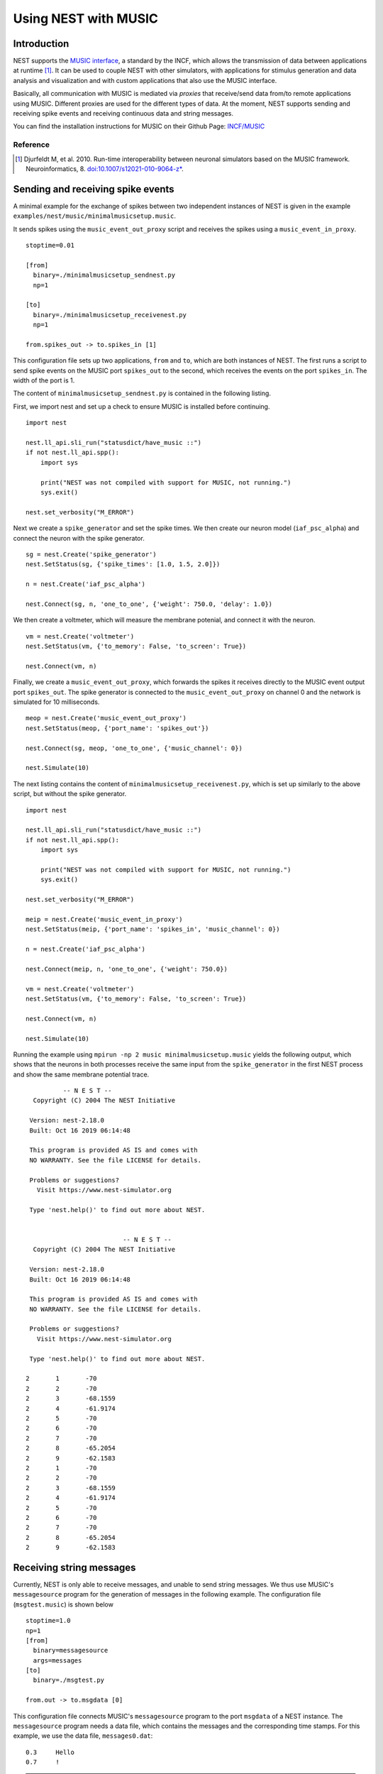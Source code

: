Using NEST with MUSIC
=====================

Introduction
------------

NEST supports the `MUSIC interface
<http://software.incf.org/software/music>`__, a standard by
the INCF, which allows the transmission of data between applications at
runtime [1]_. It can be used to couple NEST with other simulators, with
applications for stimulus generation and data analysis and visualization
and with custom applications that also use the MUSIC interface.

Basically, all communication with MUSIC is mediated via *proxies* that
receive/send data from/to remote applications using MUSIC. Different
proxies are used for the different types of data. At the moment, NEST
supports sending and receiving spike events and receiving continuous
data and string messages.

You can find the installation instructions for MUSIC on their Github Page:
`INCF/MUSIC <https://github.com/INCF/MUSIC/>`__

Reference
~~~~~~~~~~~

.. [1] Djurfeldt M, et al. 2010. Run-time interoperability between neuronal
 simulators based on the MUSIC framework. Neuroinformatics, 8.
 `doi:10.1007/s12021-010-9064-z*
 <http://www.springerlink.com/content/r6j425027lmv1251/>`__.

Sending and receiving spike events
----------------------------------

A minimal example for the exchange of spikes between two independent
instances of NEST is given in the example
``examples/nest/music/minimalmusicsetup.music``.

It sends spikes using the ``music_event_out_proxy`` script and receives the
spikes using a ``music_event_in_proxy``.

::

    stoptime=0.01

    [from]
      binary=./minimalmusicsetup_sendnest.py
      np=1

    [to]
      binary=./minimalmusicsetup_receivenest.py
      np=1

    from.spikes_out -> to.spikes_in [1]

This configuration file sets up two applications, ``from`` and ``to``,
which are both instances of NEST. The first runs a script to send
spike events on the MUSIC port ``spikes_out`` to the second, which
receives the events on the port ``spikes_in``. The width of the port is
1.

The content of ``minimalmusicsetup_sendnest.py`` is contained in the
following listing.


First, we import nest and set up a check to ensure MUSIC is installed before
continuing.

::

   import nest

   nest.ll_api.sli_run("statusdict/have_music ::")
   if not nest.ll_api.spp():
       import sys

       print("NEST was not compiled with support for MUSIC, not running.")
       sys.exit()

   nest.set_verbosity("M_ERROR")

Next we create a ``spike_generator`` and set the spike times. We then create
our neuron model (``iaf_psc_alpha``) and connect the neuron with the spike
generator.

::

   sg = nest.Create('spike_generator')
   nest.SetStatus(sg, {'spike_times': [1.0, 1.5, 2.0]})

   n = nest.Create('iaf_psc_alpha')

   nest.Connect(sg, n, 'one_to_one', {'weight': 750.0, 'delay': 1.0})

We then create a voltmeter, which will measure the membrane potenial, and
connect it with the neuron.

::

   vm = nest.Create('voltmeter')
   nest.SetStatus(vm, {'to_memory': False, 'to_screen': True})

   nest.Connect(vm, n)

Finally, we  create a ``music_event_out_proxy``, which forwards the spikes it
receives directly to the MUSIC event output port ``spikes_out``. The spike
generator is connected to the ``music_event_out_proxy`` on channel 0 and the
network is simulated for 10 milliseconds.

::

   meop = nest.Create('music_event_out_proxy')
   nest.SetStatus(meop, {'port_name': 'spikes_out'})

   nest.Connect(sg, meop, 'one_to_one', {'music_channel': 0})

   nest.Simulate(10)


The next listing contains the content of
``minimalmusicsetup_receivenest.py``, which is set up similarly to the above
script, but without the spike generator.

::

  import nest

  nest.ll_api.sli_run("statusdict/have_music ::")
  if not nest.ll_api.spp():
      import sys

      print("NEST was not compiled with support for MUSIC, not running.")
      sys.exit()

  nest.set_verbosity("M_ERROR")

  meip = nest.Create('music_event_in_proxy')
  nest.SetStatus(meip, {'port_name': 'spikes_in', 'music_channel': 0})

  n = nest.Create('iaf_psc_alpha')

  nest.Connect(meip, n, 'one_to_one', {'weight': 750.0})

  vm = nest.Create('voltmeter')
  nest.SetStatus(vm, {'to_memory': False, 'to_screen': True})

  nest.Connect(vm, n)

  nest.Simulate(10)


Running the example using ``mpirun -np 2 music minimalmusicsetup.music``
yields the following output, which shows that the neurons in both
processes receive the same input from the ``spike_generator`` in the
first NEST process and show the same membrane potential trace.

::

                  -- N E S T --
	  Copyright (C) 2004 The NEST Initiative

	 Version: nest-2.18.0
	 Built: Oct 16 2019 06:14:48

	 This program is provided AS IS and comes with
	 NO WARRANTY. See the file LICENSE for details.

	 Problems or suggestions?
	   Visit https://www.nest-simulator.org

	 Type 'nest.help()' to find out more about NEST.


				  -- N E S T --
	  Copyright (C) 2004 The NEST Initiative

	 Version: nest-2.18.0
	 Built: Oct 16 2019 06:14:48

	 This program is provided AS IS and comes with
	 NO WARRANTY. See the file LICENSE for details.

	 Problems or suggestions?
	   Visit https://www.nest-simulator.org

	 Type 'nest.help()' to find out more about NEST.

	2	1	-70
	2	2	-70
	2	3	-68.1559
	2	4	-61.9174
	2	5	-70
	2	6	-70
	2	7	-70
	2	8	-65.2054
	2	9	-62.1583
	2	1	-70
	2	2	-70
	2	3	-68.1559
	2	4	-61.9174
	2	5	-70
	2	6	-70
	2	7	-70
	2	8	-65.2054
	2	9	-62.1583

Receiving string messages
-------------------------

Currently, NEST is only able to receive messages, and unable to send string
messages. We thus use MUSIC's ``messagesource`` program for the
generation of messages in the following example. The configuration file
(``msgtest.music``) is shown below

::

    stoptime=1.0
    np=1
    [from]
      binary=messagesource
      args=messages
    [to]
      binary=./msgtest.py

    from.out -> to.msgdata [0]

This configuration file connects MUSIC's ``messagesource`` program to
the port ``msgdata`` of a NEST instance. The ``messagesource`` program
needs a data file, which contains the messages and the corresponding
time stamps. For this example, we use the data file, ``messages0.dat``:

::

    0.3     Hello
    0.7     !

.. note::

  In MUSIC, the default unit for time is seconds for the specification
  of times, while NEST uses miliseconds.

The script that sets up the receiving side (``msgtest.py``)
of the example is shown in the following script.

We first import NEST and create an instance of the ``music_message_in_proxy``.
We then set the name of the port it listens on to ``msgdata``. The network is
simulated  in steps of 10 ms.

::

    #!/usr/bin/python

    import nest

    mmip = nest.Create ('music_message_in_proxy')
    nest.SetStatus (mmip, {'port_name' : 'msgdata'})

    # Simulate and get message data with a granularity of 10 ms:
    time = 0
    while time < 1000:
        nest.Simulate (10)
        data = nest.GetStatus(mmip, 'data')
        print data
        time += 10


We then run the example using

::

  mpirun -np 2 music msgtest.music

which yields the following output:

::

				  -- N E S T --
	  Copyright (C) 2004 The NEST Initiative

	 Version: nest-2.18.0
	 Built: Oct 16 2019 06:14:48

	 This program is provided AS IS and comes with
	 NO WARRANTY. See the file LICENSE for details.

	 Problems or suggestions?
	   Visit https://www.nest-simulator.org

	 Type 'nest.help()' to find out more about NEST.


	Oct 30 08:45:31 music_message_in_proxy::calibrate() [Info]:
		Mapping MUSIC input port 'msgdata' with width=0 and acceptable latency=0
		ms.

	Oct 30 08:45:31 NodeManager::prepare_nodes [Info]:
		Preparing 1 node for simulation.

	Oct 30 08:45:31 MUSICManager::enter_runtime [Info]:
		Entering MUSIC runtime with tick = 0.1 ms

	Oct 30 08:45:31 SimulationManager::start_updating_ [Info]:
		Number of local nodes: 1
		Simulation time (ms): 10
		Number of OpenMP threads: 1
		Number of MPI processes: 1

	Oct 30 08:45:31 SimulationManager::run [Info]:
		Simulation finished.
	({'messages_times': array([], dtype=float64), 'messages': ()},)

	.
	.

	Oct 30 08:45:31 NodeManager::prepare_nodes [Info]:
		Preparing 1 node for simulation.

	Oct 30 08:45:31 SimulationManager::start_updating_ [Info]:
		Number of local nodes: 1
		Simulation time (ms): 10
		Number of OpenMP threads: 1
		Number of MPI processes: 1

	Oct 30 08:45:31 SimulationManager::run [Info]:
		Simulation finished.
	({'messages_times': array([ 300.,  700.]), 'messages': ('Hello', '!')},)

Receiving continuous data
-------------------------

As in the case of string message, NEST currently only supports receiving
continuous data, but not sending. This means that we have to use another
of MUSIC's test programs to generate the data for us. This time, we use
``constsource``, which generates a sequence of numbers form 0 to w,
where w is the width of the port. The MUSIC configuration file
(``conttest.music``) is shown in the following listing:

::

    stoptime=1.0
    [from]
      np=1
      binary=constsource
    [to]
      np=1
      binary=./conttest.py

    from.contdata -> to.contdata [10]

The receiving side is again implemented using a
:doc:`PyNEST <../tutorials/index>` script (``conttest.py``).
We first import the NEST and create an instance of the
``music_cont_in_proxy``. we set the name of the port
it listens on to ``msgdata``. We then simulate the network in
steps of 10 ms.

::

    #!/usr/bin/python

    import nest

    mcip = nest.Create('music_cont_in_proxy')
    nest.SetStatus(mcip, {'port_name' : 'cont_in'})

    # Simulate and get vector data with a granularity of 10 ms:
    time = 0
    while time < 1000:
       nest.Simulate (10)
       data = nest.GetStatus (mcip, 'data')
       print data
       time += 10

The example is run using

::

  mpirun -np 2 music conttest.music

which yields the following output:

::

				  -- N E S T --
	  Copyright (C) 2004 The NEST Initiative

	 Version: nest-2.18.0
	 Built: Oct 16 2019 06:14:48

	 This program is provided AS IS and comes with
	 NO WARRANTY. See the file LICENSE for details.

	 Problems or suggestions?
	   Visit https://www.nest-simulator.org

	 Type 'nest.help()' to find out more about NEST.


	Oct 30 08:58:16 music_cont_in_proxy::calibrate() [Info]:
		Mapping MUSIC input port 'contdata' with width=10.

	Oct 30 08:58:16 NodeManager::prepare_nodes [Info]:
		Preparing 1 node for simulation.

	Oct 30 08:58:16 MUSICManager::enter_runtime [Info]:
		Entering MUSIC runtime with tick = 0.1 ms

	Oct 30 08:58:17 SimulationManager::start_updating_ [Info]:
		Number of local nodes: 1
		Simulation time (ms): 10
		Number of OpenMP threads: 1
		Number of MPI processes: 1

	Oct 30 08:58:17 SimulationManager::run [Info]:
		Simulation finished.
	(array([ 0.,  1.,  2.,  3.,  4.,  5.,  6.,  7.,  8.,  9.]),)

	.
	.

	Oct 30 08:58:17 NodeManager::prepare_nodes [Info]:
		Preparing 1 node for simulation.

	Oct 30 08:58:17 SimulationManager::start_updating_ [Info]:
		Number of local nodes: 1
		Simulation time (ms): 10
		Number of OpenMP threads: 1
		Number of MPI processes: 1

	Oct 30 08:58:17 SimulationManager::run [Info]:
		Simulation finished.
	(array([ 0.,  1.,  2.,  3.,  4.,  5.,  6.,  7.,  8.,  9.]),)
